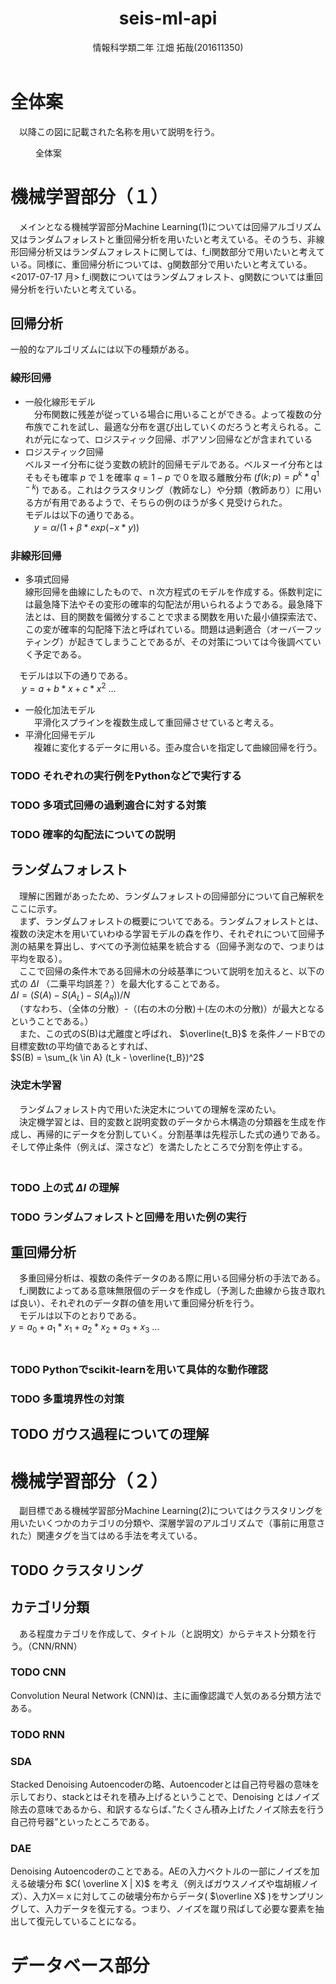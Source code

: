 # This is a Bibtex reference
#+OPTIONS: ':nil *:t -:t ::t <:t H:3 \n:t arch:headline ^:nil
#+OPTIONS: author:t broken-links:nil c:nil creator:nil
#+OPTIONS: d:(not "LOGBOOK") date:nil e:nil email:nil f:t inline:t num:t
#+OPTIONS: p:nil pri:nil prop:nil stat:t tags:t tasks:t tex:t
#+OPTIONS: timestamp:nil title:t toc:nil todo:t |:t
#+TITLE: seis-ml-api
#+DATE: 
#+AUTHOR: 情報科学類二年 江畑 拓哉(201611350)
#+LANGUAGE: en
#+SELECT_TAGS: export
#+EXCLUDE_TAGS: noexport
#+CREATOR: Emacs 24.5.1 (Org mode 9.0.
#+LATEX_CLASS: koma-article
#+LATEX_CLASS_OPTIONS: 
#+LATEX_HEADER_EXTRA: \bibliography{reference}
#+LaTeX_CLASS_OPTIONS:
#+DESCRIPTION:
#+KEYWORDS:
#+SUBTITLE:
#+STARTUP: indent overview inlineimages

* 全体案
  　以降この図に記載された名称を用いて説明を行う。
  #+CAPTION: 全体案
  #+ATTR_LATEX:  :width 0.9\texwidth 
  [[./idea-0-1.png]]

* 機械学習部分（１）
  　メインとなる機械学習部分Machine Learning(1)については回帰アルゴリズム又はランダムフォレストと重回帰分析を用いたいと考えている。そのうち、非線形回帰分析又はランダムフォレストに関しては、f_i関数部分で用いたいと考えている。同様に、重回帰分析については、g関数部分で用いたいと考えている。
  <2017-07-17 月> f_i関数についてはランダムフォレスト、g関数については重回帰分析を行いたいと考えている。
** 回帰分析
   一般的なアルゴリズムには以下の種類がある。 \cite{kobe-u01}
*** 線形回帰
   - 一般化線形モデル
     　分布関数に残差が従っている場合に用いることができる。よって複数の分布族でこれを試し、最適な分布を選び出していくのだろうと考えられる。これが元になって、ロジスティック回帰、ポアソン回帰などが含まれている
   - ロジスティック回帰
     ベルヌーイ分布に従う変数の統計的回帰モデルである。ベルヌーイ分布とはそもそも確率 $p$ で１を確率 $q=1-p$ で０を取る離散分布 ($f(k;p)=p^k*q^{1-k}$) である。これはクラスタリング（教師なし）や分類（教師あり）に用いる方が有用であるようで、そちらの例のほうが多く見受けられた。
     モデルは以下の通りである。
     　$y = \alpha / (1 + \beta * exp(-x*y) )$
*** 非線形回帰
   - 多項式回帰
     線形回帰を曲線にしたもので、ｎ次方程式のモデルを作成する。係数判定には最急降下法やその変形の確率的勾配法が用いられるようである。最急降下法とは、目的関数を偏微分することで求まる関数を用いた最小値探索法で、この変が確率的勾配降下法と呼ばれている。問題は過剰適合（オーバーフッティング）が起きてしまうことであるが、その対策については今後調べていく予定である。
   　モデルは以下の通りである。
   　 $y = a + b*x + c*x^2$ ...
   - 一般化加法モデル
     　平滑化スプラインを複数生成して重回帰させていると考える。
   - 平滑化回帰モデル	
     　複雑に変化するデータに用いる。歪み度合いを指定して曲線回帰を行う。
*** TODO それぞれの実行例をPythonなどで実行する
*** TODO 多項式回帰の過剰適合に対する対策
*** TODO 確率的勾配法についての説明
** ランダムフォレスト \cite{random-forest} \cite{random-forest2}
   　理解に困難があったため、ランダムフォレストの回帰部分について自己解釈をここに示す。
   　まず、ランダムフォレストの概要についてである。ランダムフォレストとは、複数の決定木を用いていわゆる学習モデルの森を作り、それぞれについて回帰予測の結果を算出し、すべての予測位結果を統合する（回帰予測なので、つまりは平均を取る）。
   　ここで回帰の条件木である回帰木の分岐基準について説明を加えると、以下の式の $\Delta I$ （二乗平均誤差？）を最大化することである。
    $\Delta I = (S(A) - S(A_L) - S(A_R)) / N$
    　（すなわち、（全体の分散）-（(右の木の分散)＋(左の木の分散)）が最大となるということである。）
    　また、この式のS(B)は尤離度と呼ばれ、 $\overline{t_B}$ を条件ノードBでの目標変数tの平均値であるとすれば、
    $S(B) = \sum_{k \in A} (t_k - \overline{t_B})^2$
*** 決定木学習 \cite{define-tree} \cite{matlab0}
    　ランダムフォレスト内で用いた決定木についての理解を深めたい。
    　決定機学習とは、目的変数と説明変数のデータから木構造の分類器を生成を作成し、再帰的にデータを分割していく。分割基準は先程示した式の通りである。そして停止条件（例えば、深さなど）を満たしたところで分割を停止する。
    　
*** TODO 上の式 $\Delta I$ の理解
*** TODO ランダムフォレストと回帰を用いた例の実行
** 重回帰分析
   　多重回帰分析は、複数の条件データのある際に用いる回帰分析の手法である。
   　f_i関数によってある意味無限個のデータを作成し（予測した曲線から抜き取れば良い）、それぞれのデータ群の値を用いて重回帰分析を行う。
   　モデルは以下のとおりである。
   $y = a_0 + a_1 * x_1 + a_2 * x_2 + a_3 + x_3$ ...
   　
*** TODO Pythonでscikit-learnを用いて具体的な動作確認 \cite{linerReggression}
*** TODO 多重境界性の対策
** TODO ガウス過程についての理解
* 機械学習部分（２）
  　副目標である機械学習部分Machine Learning(2)についてはクラスタリングを用いたいくつかのカテゴリの分類や、深層学習のアルゴリズムで（事前に用意された）関連タグを当てはめる手法を考えている。
** TODO クラスタリング
** カテゴリ分類
   　ある程度カテゴリを作成して、タイトル（と説明文）からテキスト分類を行う。（CNN/RNN）
*** TODO CNN
    Convolution Neural Network (CNN)は、主に画像認識で人気のある分類方法である。
*** TODO RNN 
    
*** SDA \cite{news} \cite{slide01} \cite{page01}
     Stacked Denoising Autoencoderの略、Autoencoderとは自己符号器の意味を示しており、stackとはそれを積み上げるということで、Denoising とはノイズ除去の意味であるから、和訳するならば、”たくさん積み上げたノイズ除去を行う自己符号器”といったところである。
     
*** DAE
     Denoising Autoencoderのことである。AEの入力ベクトルの一部にノイズを加える破壊分布 $C( \overline X | X)$ を考え（例えばガウスノイズや塩胡椒ノイズ）、入力X＝ｘに対してこの破壊分布からデータ( $\overline X$ )をサンプリングして、入力データを復元する。つまり、ノイズを蹴り飛ばして必要な要素を抽出して復元していることになる。
* データベース部分

 \printbibliography{title=参考文献}
